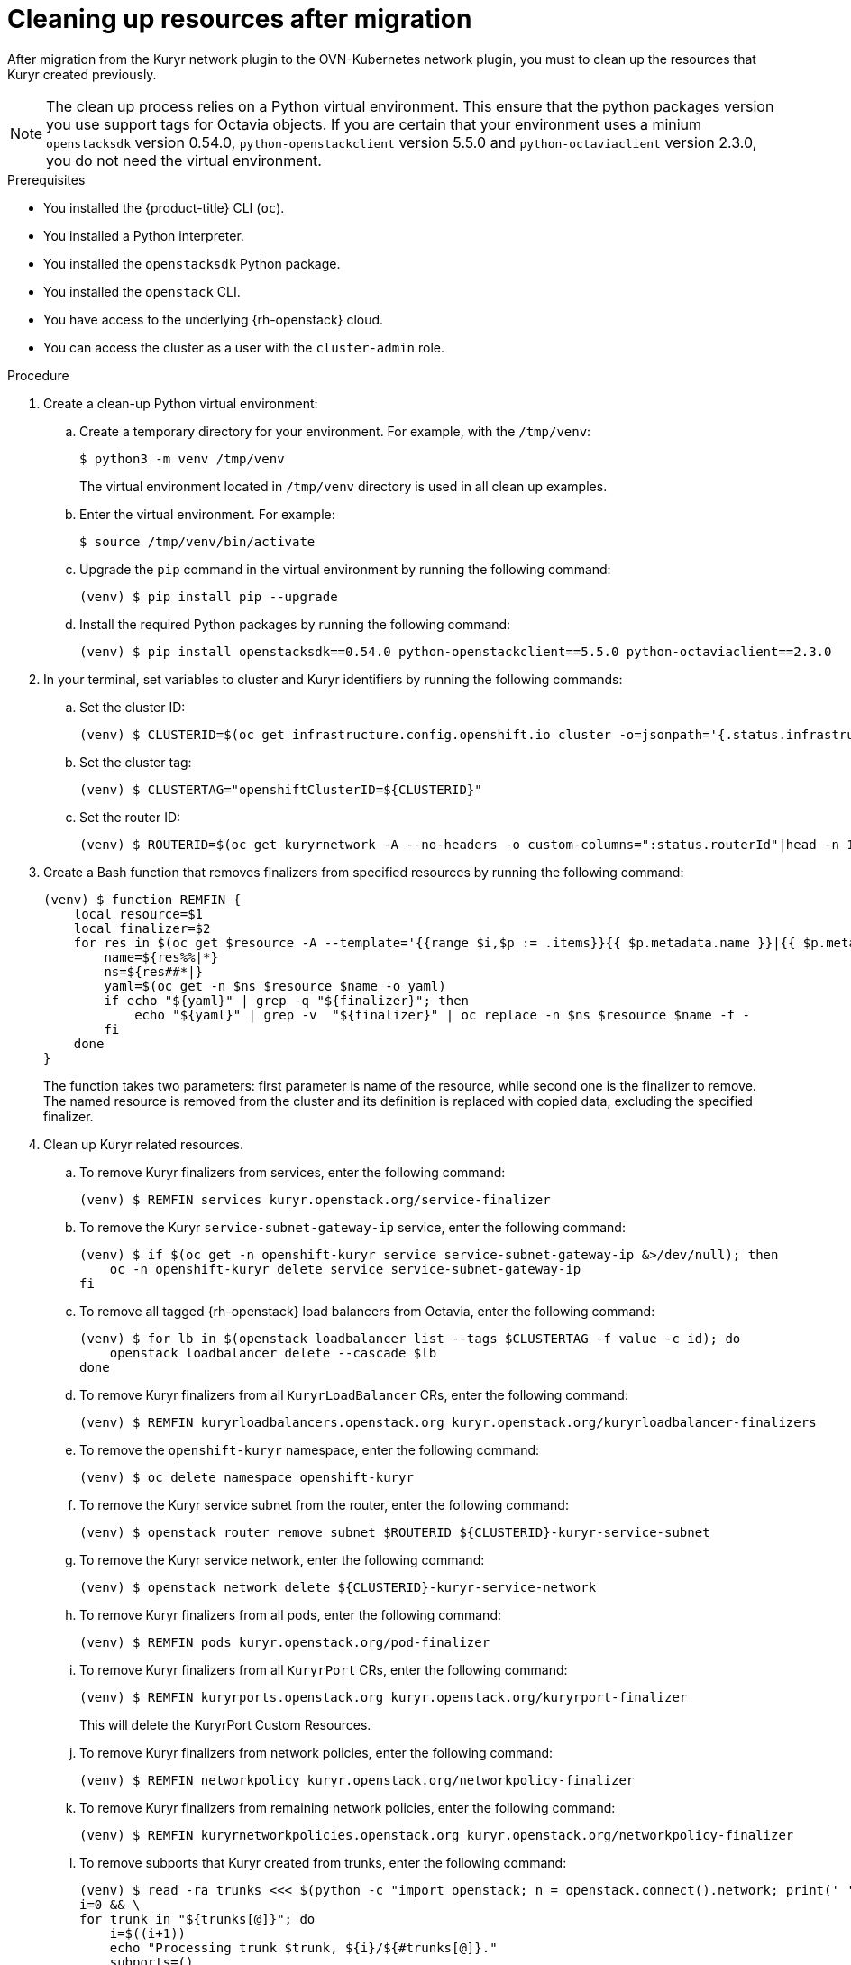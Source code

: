 // Module included in the following assemblies:
//
// * networking/ovn_kubernetes_network_provider/migrate-from-kuryr-sdn.adoc

:_content-type: PROCEDURE
[id="nw-kuryr-cleanup_{context}"]
= Cleaning up resources after migration

After migration from the Kuryr network plugin to the OVN-Kubernetes network
plugin, you must to clean up the resources that Kuryr created previously.

[NOTE]
====
The clean up process relies on a Python virtual environment. This ensure that the python packages version you use support tags for Octavia objects. If you are certain that your environment uses a minium `openstacksdk` version 0.54.0, `python-openstackclient` version 5.5.0 and `python-octaviaclient` version 2.3.0, you do not need the virtual environment.
====

.Prerequisites

* You installed the {product-title} CLI (`oc`).
* You installed a Python interpreter.
* You installed the `openstacksdk` Python package.
* You installed the `openstack` CLI.
* You have access to the underlying {rh-openstack} cloud.
* You can access the cluster as a user with the `cluster-admin` role.

.Procedure
. Create a clean-up Python virtual environment:
.. Create a temporary directory for your environment. For example, with the `/tmp/venv`:
+
[source,terminal]
----
$ python3 -m venv /tmp/venv
----
+
The virtual environment located in `/tmp/venv` directory is used in all clean up examples.
.. Enter the virtual environment. For example:
+
[source,terminal]
----
$ source /tmp/venv/bin/activate
----
.. Upgrade the `pip` command in the virtual environment by running the following command:
+
[source,terminal]
----
(venv) $ pip install pip --upgrade
----
.. Install the required Python packages by running the following command:
+
[source,terminal]
----
(venv) $ pip install openstacksdk==0.54.0 python-openstackclient==5.5.0 python-octaviaclient==2.3.0
----

. In your terminal, set variables to cluster and Kuryr identifiers by running the following commands:

.. Set the cluster ID:
+
[source,terminal]
----
(venv) $ CLUSTERID=$(oc get infrastructure.config.openshift.io cluster -o=jsonpath='{.status.infrastructureName}')
----

.. Set the cluster tag:
+
[source,terminal]
----
(venv) $ CLUSTERTAG="openshiftClusterID=${CLUSTERID}"
----
.. Set the router ID:
+
[source,terminal]
----
(venv) $ ROUTERID=$(oc get kuryrnetwork -A --no-headers -o custom-columns=":status.routerId"|head -n 1)
----

. Create a Bash function that removes finalizers from specified resources by running the following command:
+
[source,terminal]
----
(venv) $ function REMFIN {
    local resource=$1
    local finalizer=$2
    for res in $(oc get $resource -A --template='{{range $i,$p := .items}}{{ $p.metadata.name }}|{{ $p.metadata.namespace }}{{"\n"}}{{end}}'); do
        name=${res%%|*}
        ns=${res##*|}
        yaml=$(oc get -n $ns $resource $name -o yaml)
        if echo "${yaml}" | grep -q "${finalizer}"; then
            echo "${yaml}" | grep -v  "${finalizer}" | oc replace -n $ns $resource $name -f -
        fi
    done
}
----
+
The function takes two parameters: first parameter is name of the resource, while second one is the finalizer to remove.
The named resource is removed from the cluster and its definition is replaced with copied data, excluding the specified finalizer.

. Clean up Kuryr related resources.
.. To remove Kuryr finalizers from services, enter the following command:
+
[source,terminal]
----
(venv) $ REMFIN services kuryr.openstack.org/service-finalizer
----

.. To remove the Kuryr `service-subnet-gateway-ip` service, enter the following command:
+
[source,terminal]
----
(venv) $ if $(oc get -n openshift-kuryr service service-subnet-gateway-ip &>/dev/null); then
    oc -n openshift-kuryr delete service service-subnet-gateway-ip
fi
----

.. To remove all tagged {rh-openstack} load balancers from Octavia, enter the following command:
+
[source,terminal]
----
(venv) $ for lb in $(openstack loadbalancer list --tags $CLUSTERTAG -f value -c id); do
    openstack loadbalancer delete --cascade $lb
done
----

.. To remove Kuryr finalizers from all `KuryrLoadBalancer` CRs, enter the following command:
+
[source,terminal]
----
(venv) $ REMFIN kuryrloadbalancers.openstack.org kuryr.openstack.org/kuryrloadbalancer-finalizers
----

.. To remove the `openshift-kuryr` namespace, enter the following command:
+
[source,terminal]
----
(venv) $ oc delete namespace openshift-kuryr
----

.. To remove the Kuryr service subnet from the router, enter the following command:
+
[source,terminal]
----
(venv) $ openstack router remove subnet $ROUTERID ${CLUSTERID}-kuryr-service-subnet
----

.. To remove the Kuryr service network, enter the following command:
+
[source,terminal]
----
(venv) $ openstack network delete ${CLUSTERID}-kuryr-service-network
----

.. To remove Kuryr finalizers from all pods, enter the following command:
+
[source,terminal]
----
(venv) $ REMFIN pods kuryr.openstack.org/pod-finalizer
----

.. To remove Kuryr finalizers from all `KuryrPort` CRs, enter the following command:
+
[source,terminal]
----
(venv) $ REMFIN kuryrports.openstack.org kuryr.openstack.org/kuryrport-finalizer
----
This will delete the KuryrPort Custom Resources.

.. To remove Kuryr finalizers from network policies, enter the following command:
+
[source,terminal]
----
(venv) $ REMFIN networkpolicy kuryr.openstack.org/networkpolicy-finalizer
----

.. To remove Kuryr finalizers from remaining network policies, enter the following command:
+
[source,terminal]
----
(venv) $ REMFIN kuryrnetworkpolicies.openstack.org kuryr.openstack.org/networkpolicy-finalizer
----

.. To remove subports that Kuryr created from trunks, enter the following command:
+
[source,terminal]
----
(venv) $ read -ra trunks <<< $(python -c "import openstack; n = openstack.connect().network; print(' '.join([x.id for x in n.trunks(any_tags='$CLUSTERTAG')]))") && \
i=0 && \
for trunk in "${trunks[@]}"; do
    i=$((i+1))
    echo "Processing trunk $trunk, ${i}/${#trunks[@]}."
    subports=()
    for subport in $(python -c "import openstack; n = openstack.connect().network; print(' '.join([x['port_id'] for x in n.get_trunk('$trunk').sub_ports if '$CLUSTERTAG' in n.get_port(x['port_id']).tags]))"); do
        subports+=("$subport");
    done
    args=()
    for sub in "${subports[@]}" ; do
        args+=("--subport $sub")
    done
    if [ ${#args[@]} -gt 0 ]; then
        openstack network trunk unset ${args[*]} $trunk
    fi
done
----

.. To retrieve all networks and subnets from `KuryrNetwork` CRs and remove ports, router interfaces and the network itself, enter the following command:
+
[source,terminal]
----
(venv) $ mapfile -t kuryrnetworks < <(oc get kuryrnetwork -A --template='{{range $i,$p := .items}}{{ $p.status.netId }}|{{ $p.status.subnetId }}{{"\n"}}{{end}}') && \
i=0 && \
for kn in "${kuryrnetworks[@]}"; do
    i=$((i+1))
    netID=${kn%%|*}
    subnetID=${kn##*|}
    echo "Processing network $netID, ${i}/${#kuryrnetworks[@]}"
    # Remove all ports from the network.
    for port in $(python -c "import openstack; n = openstack.connect().network; print(' '.join([x.id for x in n.ports(network_id='$netID') if x.device_owner != 'network:router_interface']))"); do
        ( openstack port delete $port ) &

        # Only allow 20 jobs in parallel.
        if [[ $(jobs -r -p | wc -l) -ge 20 ]]; then
            wait -n
        fi
    done
    wait

    # Remove the subnet from the router.
    openstack router remove subnet $ROUTERID $subnetID

    # Remove the network.
    openstack network delete $netID
done
----

.. To remove the Kuryr security group, enter the following command:
+
[source,terminal]
----
(venv) $ openstack security group delete ${CLUSTERID}-kuryr-pods-security-group
----

.. To remove all tagged subnet pools, enter the following command:
+
[source,terminal]
----
(venv) $ for subnetpool in $(openstack subnet pool list --tags $CLUSTERTAG -f value -c ID); do
    openstack subnet pool delete $subnetpool
done
----

.. To check that all of the networks based on `KuryrNetwork` CRs were removed, enter the following command:
+
[source,terminal]
----
(venv) $ networks=$(oc get kuryrnetwork -A --no-headers -o custom-columns=":status.netId") && \
for existingNet in $(openstack network list --tags $CLUSTERTAG -f value -c ID); do
    if [[ $networks =~ $existingNet ]]; then
        echo "Network still exists: $existingNet"
    fi
done
----
+
If the command returns any existing networks, intestigate and remove them before you continue.

.. To remove security groups that are related to network policy, enter the following command:
+
[source,terminal]
----
(venv) $ for sgid in $(openstack security group list -f value -c ID -c Description | grep 'Kuryr-Kubernetes Network Policy' | cut -f 1 -d ' '); do
    openstack security group delete $sgid
done
----

.. To remove finalizers from `KuryrNetwork` CRs, enter the following command:
+
[source,terminal]
----
(venv) $ REMFIN kuryrnetworks.openstack.org kuryrnetwork.finalizers.kuryr.openstack.org
----

.. To remove the Kuryr router, enter the following command:
+
[source,terminal]
----
(venv) $ if $(python3 -c "import sys; import openstack; n = openstack.connect().network; r = n.get_router('$ROUTERID'); sys.exit(0) if r.description != 'Created By OpenShift Installer' else sys.exit(1)"); then
    openstack router delete $ROUTERID
fi
----
